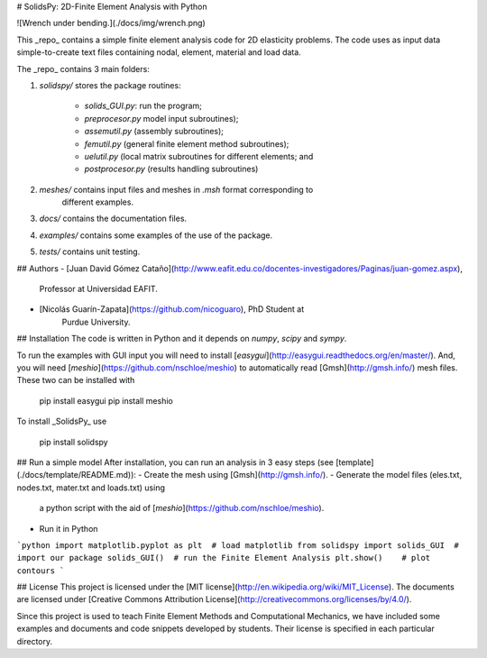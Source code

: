 # SolidsPy: 2D-Finite Element Analysis with Python


![Wrench under bending.](./docs/img/wrench.png)

This _repo_ contains a simple finite element analysis code for 2D elasticity
problems. The code uses as input data simple-to-create text files containing
nodal, element, material and load data.

The _repo_ contains 3 main folders:

1. `solidspy/` stores the package routines:

    - `solids_GUI.py`: run the program;
    - `preprocesor.py` model input subroutines);
    - `assemutil.py` (assembly subroutines);
    - `femutil.py` (general finite element method subroutines);
    - `uelutil.py` (local matrix subroutines for different elements; and
    - `postprocesor.py` (results handling subroutines)

2. `meshes/` contains input files and meshes in `.msh` format corresponding to
    different examples.

3. `docs/` contains the documentation files.

4. `examples/` contains some examples of the use of the package.

5. `tests/` contains unit testing.

## Authors
- [Juan David Gómez Cataño](http://www.eafit.edu.co/docentes-investigadores/Paginas/juan-gomez.aspx),
    Professor at Universidad EAFIT.
- [Nicolás Guarín-Zapata](https://github.com/nicoguaro), PhD Student at
    Purdue University.

## Installation
The code is written in Python and it depends on `numpy`, `scipy` and `sympy`.

To run the examples with GUI input you will need to install
[`easygui`](http://easygui.readthedocs.org/en/master/). And, you will
need [`meshio`](https://github.com/nschloe/meshio) to automatically read
[Gmsh](http://gmsh.info/) mesh files. These two can be installed with

    pip install easygui
    pip install meshio

To install _SolidsPy_ use

    pip install solidspy

## Run a simple model
After installation, you can run an analysis in 3 easy steps (see [template](./docs/template/README.md)):
- Create the mesh using [Gmsh](http://gmsh.info/).
- Generate the model files (eles.txt, nodes.txt, mater.txt and loads.txt) using
  a python script with the aid of [`meshio`](https://github.com/nschloe/meshio).
- Run it in Python

```python
import matplotlib.pyplot as plt  # load matplotlib
from solidspy import solids_GUI  # import our package
solids_GUI()  # run the Finite Element Analysis
plt.show()    # plot contours
```

## License
This project is licensed under the
[MIT license](http://en.wikipedia.org/wiki/MIT_License). The documents are
licensed under
[Creative Commons Attribution License](http://creativecommons.org/licenses/by/4.0/).

Since this project is used to teach Finite Element Methods and Computational
Mechanics, we have included some examples and documents and code snippets
developed by students. Their license is specified in each particular directory.


